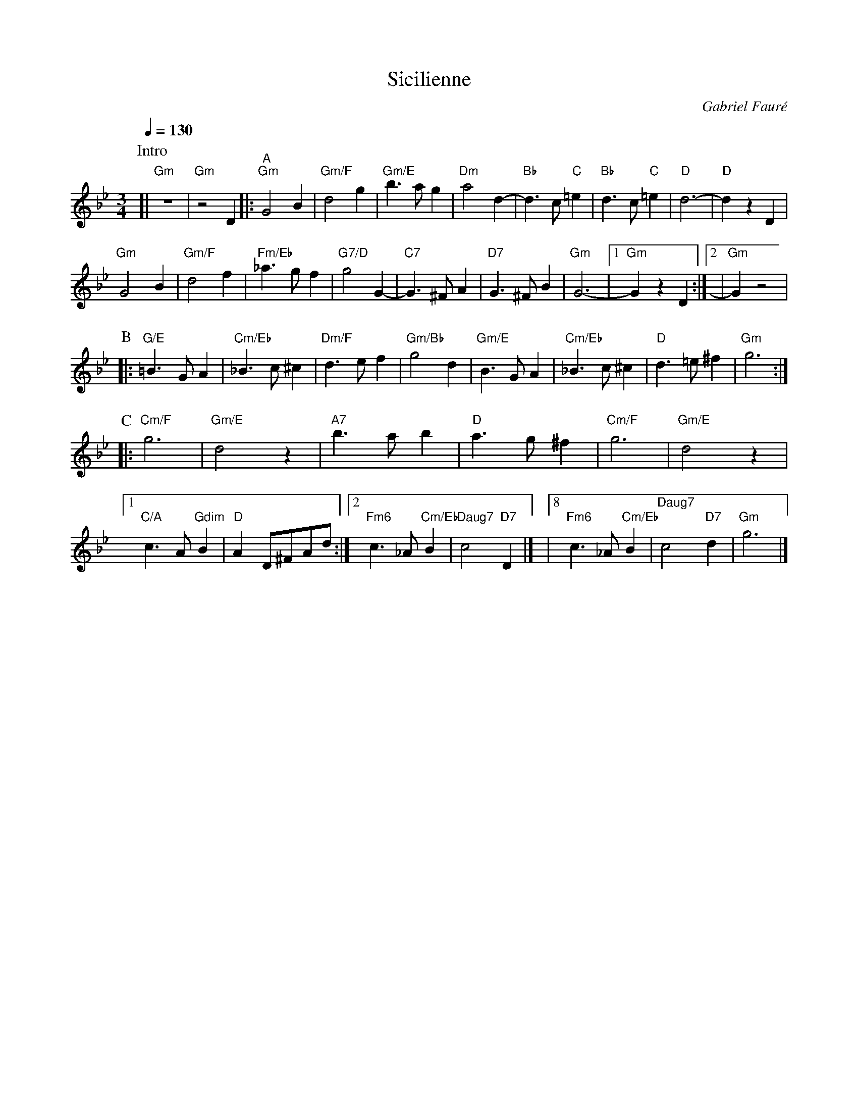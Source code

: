 X:665
T:Sicilienne
C:Gabriel Faur\'e
N:First section only.  Originally notated in 6/8 and played faster
L:1/4
M:3/4
%%MIDI beat 100 95 80
%%MIDI gchord fIghi2
%%MIDI program 74
%%MIDI chordprog 46
%%MIDI bassprog 46
S:Colin Hume's website,  colinhume.com  - chords can also be printed below the stave.
Q:1/4=130
%%MIDI chordname dim 0 3 6 9
K:Gm
P:Intro
[| "Gm"z3 | "Gm"z2 D |: "^A" "Gm"G2B | "Gm/F"d2g | "Gm/E"b3/a/g | "Dm"a2d- | "Bb"d3/c/ "C"=e | "Bb"d3/c/ "C"=e | "D"d3- | "D"dzD |
"Gm"G2B | "Gm/F"d2f | "Fm/Eb"_a3/g/f | "G7/D"g2G- | "C7"G3/^F/A | "D7"G3/^F/B | "Gm"G3- |1 "Gm"Gz D :|2 | "Gm"Gz2 |
P:B
|: "G/E"=B3/G/A | "Cm/Eb"_B3/c/^c | "Dm/F"d3/e/f | "Gm/Bb"g2d | "Gm/E"B3/G/A | "Cm/Eb"_B3/c/^c | "D"d3/=e/^f | "Gm"g3 :|
P:C
|: "Cm/F"g3 | "Gm/E"d2z | "A7"b3/a/b | "D"a3/g/^f | "Cm/F"g3 | "Gm/E"d2z |1 "C/A"c3/A/"Gdim"B |\
"D"A D/^F/A/d/ :|2 "Fm6"c3/_A/ "Cm/Eb"B | "Daug7"c2 "D7"D |] |8 "Fm6"c3/_A/ "Cm/Eb"B | "Daug7"c2 "D7"d | "Gm"g3 |]
